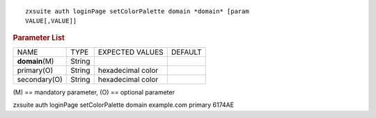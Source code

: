 .. SPDX-FileCopyrightText: 2022 Zextras <https://www.zextras.com/>
..
.. SPDX-License-Identifier: CC-BY-NC-SA-4.0

::

   zxsuite auth loginPage setColorPalette domain *domain* [param
   VALUE[,VALUE]]

.. rubric:: Parameter List

+-----------------+-----------------+-----------------+-----------------+
| NAME            | TYPE            | EXPECTED VALUES | DEFAULT         |
+-----------------+-----------------+-----------------+-----------------+
| **domain**\ (M) | String          |                 |                 |
+-----------------+-----------------+-----------------+-----------------+
| primary(O)      | String          | hexadecimal     |                 |
|                 |                 | color           |                 |
+-----------------+-----------------+-----------------+-----------------+
| secondary(O)    | String          | hexadecimal     |                 |
|                 |                 | color           |                 |
+-----------------+-----------------+-----------------+-----------------+

\(M) == mandatory parameter, (O) == optional parameter

zxsuite auth loginPage setColorPalette domain example.com primary 6174AE
